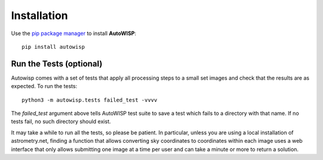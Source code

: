 Installation
============

Use the `pip package manager <https://pip.pypa.io/en/stable/>`_ to install
**AutoWISP**::

    pip install autowisp

Run the Tests (optional)
------------------------

Autowisp comes with a set of tests that apply all processing steps to a small
set images and check that the results are as expected. To run the tests::

    python3 -m autowisp.tests failed_test -vvvv

The `failed_test` argument above tells AutoWISP test suite to save a test which
fails to a directory with that name. If no tests fail, no such directory should
exist.

It may take a while to run all the tests, so please be patient. In particular,
unless you are using a local installation of astrometry.net, finding a function
that allows converting sky coordinates to coordinates within each image uses a
web interface that only allows submitting one image at a time per user and can
take a minute or more to return a solution. 

